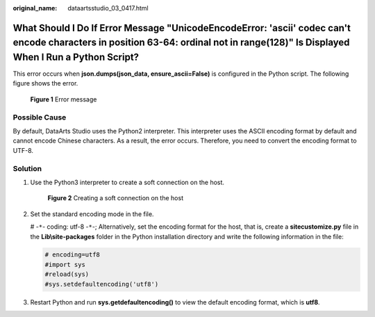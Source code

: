 :original_name: dataartsstudio_03_0417.html

.. _dataartsstudio_03_0417:

What Should I Do If Error Message "UnicodeEncodeError: 'ascii' codec can't encode characters in position 63-64: ordinal not in range(128)" Is Displayed When I Run a Python Script?
===================================================================================================================================================================================

This error occurs when **json.dumps(json_data, ensure_ascii=False)** is configured in the Python script. The following figure shows the error.


.. figure:: /_static/images/en-us_image_0000002234076304.png
   :alt: **Figure 1** Error message

   **Figure 1** Error message

Possible Cause
--------------

By default, DataArts Studio uses the Python2 interpreter. This interpreter uses the ASCII encoding format by default and cannot encode Chinese characters. As a result, the error occurs. Therefore, you need to convert the encoding format to UTF-8.

Solution
--------

#. Use the Python3 interpreter to create a soft connection on the host.


   .. figure:: /_static/images/en-us_image_0000002234236144.png
      :alt: **Figure 2** Creating a soft connection on the host

      **Figure 2** Creating a soft connection on the host

#. Set the standard encoding mode in the file.

   # -``*``- coding: utf-8 -``*``-; Alternatively, set the encoding format for the host, that is, create a **sitecustomize.py** file in the **Lib\\site-packages** folder in the Python installation directory and write the following information in the file:

   .. code-block::

      # encoding=utf8
      #import sys
      #reload(sys)
      #sys.setdefaultencoding('utf8')

#. Restart Python and run **sys.getdefaultencoding()** to view the default encoding format, which is **utf8**.
